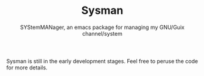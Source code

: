 #+TITLE: Sysman
#+SUBTITLE: SYStemMANager, an emacs package for managing my GNU/Guix channel/system

Sysman is still in the  early development stages. Feel free to peruse the  code for more details.
